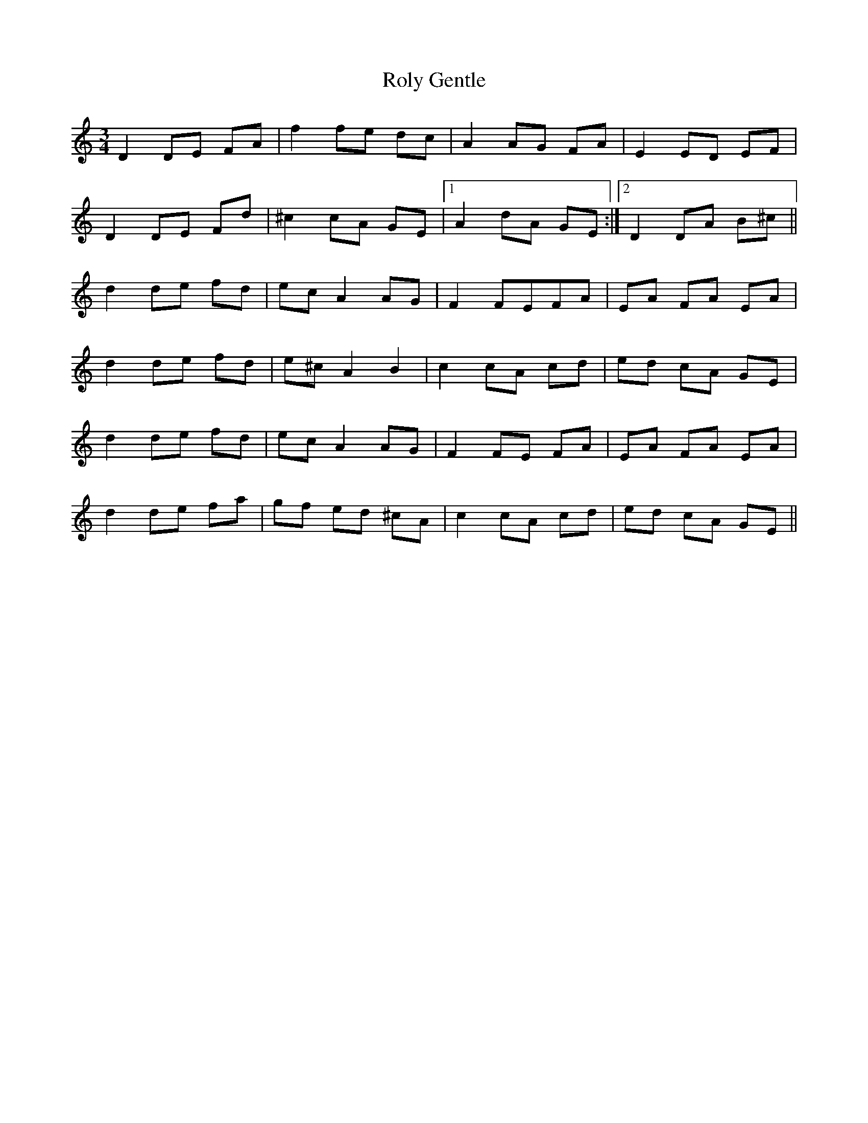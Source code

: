 X: 35125
T: Roly Gentle
R: waltz
M: 3/4
K: Ddorian
D2 DE FA|f2 fe dc|A2 AG FA|E2 ED EF|
D2 DE Fd|^c2 cA GE|1 A2 dA GE:|2 D2 DA B^c||
d2 de fd|ec A2 AG|F2 FEFA|EA FA EA|
d2 de fd|e^c A2 B2|c2 cA cd|ed cA GE|
d2 de fd|ec A2 AG|F2 FE FA|EA FA EA|
d2 de fa|gf ed ^cA|c2 cA cd|ed cA GE||

